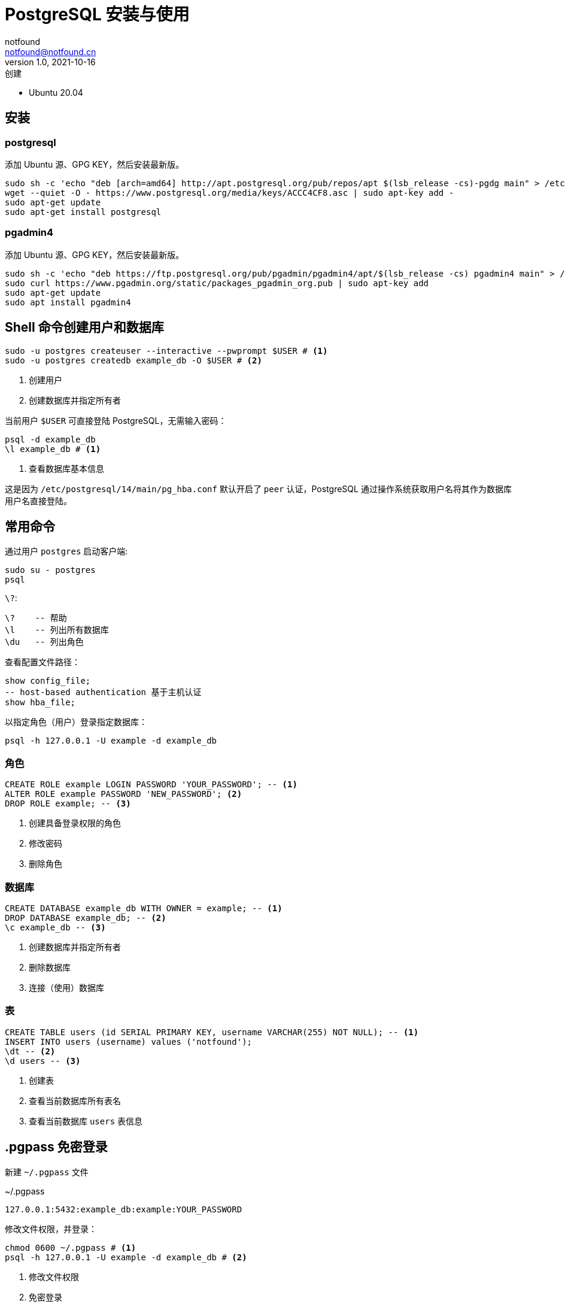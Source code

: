 = PostgreSQL 安装与使用
notfound <notfound@notfound.cn>
1.0, 2021-10-16: 创建
:sectanchors:

:page-slug: postgresql-start
:page-category: database

* Ubuntu 20.04

== 安装

=== postgresql

添加 Ubuntu 源、GPG KEY，然后安装最新版。

[source,bash]
----
sudo sh -c 'echo "deb [arch=amd64] http://apt.postgresql.org/pub/repos/apt $(lsb_release -cs)-pgdg main" > /etc/apt/sources.list.d/pgdg.list'
wget --quiet -O - https://www.postgresql.org/media/keys/ACCC4CF8.asc | sudo apt-key add -
sudo apt-get update
sudo apt-get install postgresql
----

=== pgadmin4

添加 Ubuntu 源、GPG KEY，然后安装最新版。

[source,bash]
----
sudo sh -c 'echo "deb https://ftp.postgresql.org/pub/pgadmin/pgadmin4/apt/$(lsb_release -cs) pgadmin4 main" > /etc/apt/sources.list.d/pgadmin4.list'
sudo curl https://www.pgadmin.org/static/packages_pgadmin_org.pub | sudo apt-key add
sudo apt-get update
sudo apt install pgadmin4
----

== Shell 命令创建用户和数据库

[source,bash]
----
sudo -u postgres createuser --interactive --pwprompt $USER # <1>
sudo -u postgres createdb example_db -O $USER # <2>
----
<1> 创建用户
<2> 创建数据库并指定所有者

当前用户 `$USER` 可直接登陆 PostgreSQL，无需输入密码：

[source,bash]
----
psql -d example_db
\l example_db # <1>
----
<1> 查看数据库基本信息

这是因为 `/etc/postgresql/14/main/pg_hba.conf` 默认开启了 `peer`
认证，PostgreSQL 通过操作系统获取用户名将其作为数据库用户名直接登陆。

== 常用命令

通过用户 `postgres` 启动客户端:

[source,bash]
----
sudo su - postgres
psql
----

`\?`:

[source,psql]
----
\?    -- 帮助
\l    -- 列出所有数据库
\du   -- 列出角色
----

查看配置文件路径：

[source,sql]
----
show config_file;
-- host-based authentication 基于主机认证
show hba_file;
----

以指定角色（用户）登录指定数据库：

[source,bash]
----
psql -h 127.0.0.1 -U example -d example_db
----

=== 角色

[source,sql]
----
CREATE ROLE example LOGIN PASSWORD 'YOUR_PASSWORD'; -- <1>
ALTER ROLE example PASSWORD 'NEW_PASSWORD'; <2>
DROP ROLE example; -- <3>
----
<1> 创建具备登录权限的角色
<2> 修改密码
<3> 删除角色

=== 数据库

[source,sql]
----
CREATE DATABASE example_db WITH OWNER = example; -- <1>
DROP DATABASE example_db; -- <2>
\c example_db -- <3>
----
<1> 创建数据库并指定所有者
<2> 删除数据库
<3> 连接（使用）数据库

=== 表

[source,sql]
----
CREATE TABLE users (id SERIAL PRIMARY KEY, username VARCHAR(255) NOT NULL); -- <1>
INSERT INTO users (username) values ('notfound');
\dt -- <2>
\d users -- <3>
----
<1> 创建表
<2> 查看当前数据库所有表名
<3> 查看当前数据库 `users` 表信息

== .pgpass 免密登录

新建 `~/.pgpass` 文件

.~/.pgpass
[source,text]
----
127.0.0.1:5432:example_db:example:YOUR_PASSWORD
----

修改文件权限，并登录：

[source,bash]
----
chmod 0600 ~/.pgpass # <1>
psql -h 127.0.0.1 -U example -d example_db # <2>
----
<1> 修改文件权限
<2> 免密登录

== Q

. sql: 错误: 致命错误: 用户 ``sample'' Ident 认证失败

编辑 `/etc/postgresql/14/main/pg_hba.conf`：

[source,conf]
----
host    all             sample          127.0.0.1/32            md5
----

== 参考

* https://www.postgresql.org/download/linux/ubuntu
* https://www.postgresql.org/docs/12/libpq-pgpass.html
* https://www.pgadmin.org/download/pgadmin-4-apt
